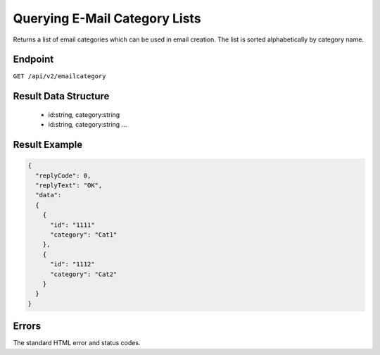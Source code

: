 Querying E-Mail Category Lists
==============================

Returns a list of email categories which can be used in email creation. The list is sorted alphabetically
by category name.

Endpoint
--------

``GET /api/v2/emailcategory``

Result Data Structure
---------------------

 * id:string, category:string
 * id:string, category:string
   …

Result Example
--------------

.. code-block:: json

   {
     "replyCode": 0,
     "replyText": "OK",
     "data":
     {
       {
         "id": "1111"
         "category": "Cat1"
       },
       {
         "id": "1112"
         "category": "Cat2"
       }
     }
   }

Errors
------

The standard HTML error and status codes.